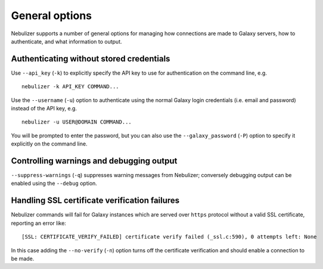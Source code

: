 ===============
General options
===============

Nebulizer supports a number of general options for managing
how connections are made to Galaxy servers, how to authenticate,
and what information to output.

-----------------------------------------
Authenticating without stored credentials
-----------------------------------------

Use ``--api_key`` (``-k``) to explicitly specify the API key to
use for authentication on the command line, e.g.

::

   nebulizer -k API_KEY COMMAND...

Use the ``--username`` (``-u``) option to authenticate using the
normal Galaxy login credentials (i.e. email and password)
instead of the API key, e.g.

::

   nebulizer -u USER@DOMAIN COMMAND...

You will be prompted to enter the password, but you can also use
the ``--galaxy_password`` (``-P``) option to specify it explicitly
on the command line.

-----------------------------------------
Controlling warnings and debugging output
-----------------------------------------

``--suppress-warnings`` (``-q``) suppresses warning messages from
Nebulizer; conversely debugging output can be enabled using the
``--debug`` option.

----------------------------------------------
Handling SSL certificate verification failures
----------------------------------------------

Nebulizer commands will fail for Galaxy instances which are served over
``https`` protocol without a valid SSL certificate, reporting an error like::

  [SSL: CERTIFICATE_VERIFY_FAILED] certificate verify failed (_ssl.c:590), 0 attempts left: None

In this case adding the ``--no-verify`` (``-n``) option turns off the
certificate verification and should enable a connection to be made.
